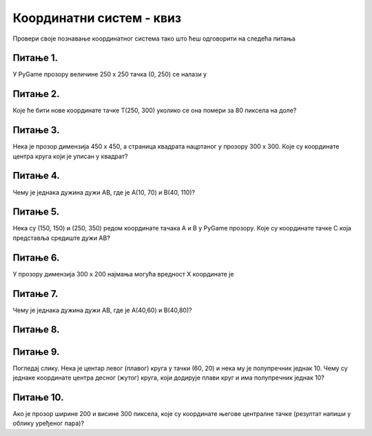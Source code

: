 Координатни систем - квиз
=========================

Провери своје познавање координатног система тако што ћеш одговорити на следећа питања

Питање 1.
~~~~~~~~~

У PyGame прозору величине 250 x 250 тачка (0, 250) се налази у


.. mchoice:: korner
    :answer_a: горњем левом углу прозора,
    :feedback_a: Нетачно    
    :answer_b: доњем десном углу прозора,
    :feedback_b: Нетачно    
    :answer_c: доњем левом углу прозора,
    :feedback_c: Тачно
    :answer_d: горњем десном углу прозора.
    :feedback_d: Нетачно    
    :correct: c
    
    Изабери тачан одговор:

Питање 2.
~~~~~~~~~

Које ће бити нове координате тачке T(250, 300) уколико се она помери за 80 пиксела на доле?


.. mchoice:: tacke3
    :answer_a: (250, 220)
    :feedback_a: Нетачно    
    :answer_b: (250, 380)
    :feedback_b: Тачно
    :answer_c: (170, 300)
    :feedback_c: Нетачно    
    :answer_d: (330, 300)
    :feedback_d: Нетачно    
    :correct: b
    
    Изабери тачан одговор:

Питање 3.
~~~~~~~~~

Нека је прозор димензија 450 x 450, а страница квадрата нацртаног у прозору 300 x 300. Које су координате центра круга који је уписан у квадрат?

.. image:: ../_images/pg_koord_kvadratKrugCentar.jpg


.. mchoice:: kvadrat_krug
    :answer_a: (150, 150)
    :feedback_a: Нетачно    
    :answer_b: (300, 150)
    :feedback_b: Тачно
    :answer_c: (150, 300)
    :feedback_c: Нетачно    
    :answer_d: (300, 300)
    :feedback_d: Нетачно    
    :answer_e: Ниједан од осталих понуђених одговора није тачан.    
    :feedback_e: Нетачно    
    :correct: b
    
    Изабери тачан одговор:

Питање 4.
~~~~~~~~~~~

Чему је једнака дужина дужи АB, где је А(10, 70) и B(40, 110)?


.. mchoice:: tacke7
    :answer_a: 50
    :feedback_a: Тачно
    :answer_b: 30
    :feedback_b: Нетачно    
    :answer_c: 70
    :feedback_c: Нетачно    
    :answer_d: 40
    :feedback_d: Нетачно    
    :correct: a
    
    Изабери тачан одговор:

Питање 5.
~~~~~~~~~~~

Нека су (150, 150) и (250, 350) редом координате тачака A и B у PyGame прозору. Које су координате тачке C која представља средиште дужи AB?


.. mchoice:: tacke4xy
    :answer_a: (150, 350)
    :feedback_a: Нетачно    
    :answer_b: (150, 250)
    :feedback_b: Нетачно    
    :answer_c: (200, 350)
    :feedback_c: Нетачно    
    :answer_d: (200, 250)
    :feedback_d: Тачно
    :answer_e: Ниједан од осталих понуђених одговора није тачан.
    :feedback_e: Нетачно    
    :correct: d
    
    Изабери тачан одговор:

Питање 6.
~~~~~~~~~

У прозору димензија 300 x 200 најмања могућа вредност X координате је 


.. mchoice:: minx
    :answer_a: -300
    :feedback_a: Нетачно    
    :answer_b: -200
    :feedback_b: Нетачно    
    :answer_c: 300
    :feedback_c: Нетачно    
    :answer_d: 0
    :feedback_d: Тачно
    :answer_e: 200
    :feedback_e: Нетачно    
    :correct: d
    
    Изабери тачан одговор:

Питање 7.
~~~~~~~~~

Чему је једнака дужина дужи АB, где је А(40,60) и B(40,80)?


.. mchoice:: tacke2
    :answer_a: 0
    :feedback_a: Нетачно    
    :answer_b: 20
    :feedback_b: Тачно
    :answer_c: 40
    :feedback_c: Нетачно    
    :answer_d: 60
    :feedback_d: Нетачно    
    :answer_e: Ниједан од осталих понуђених одговора није тачан.
    :feedback_e: Нетачно    
    :correct: b
    
    Изабери тачан одговор:

Питање 8.
~~~~~~~~~  

.. mchoice:: pygame_quiz_koordinate_rast
   :multiple_answers:
   :answer_a: Координата :math:`x` расте слева надесно.
   :answer_b: Координата :math:`y` опада од врха ка дну екрана.
   :answer_c: Тачке на горњој ивици екрана имају координату :math:`y` једнаку 0.
   :answer_d: Тачке на десној ивици екрана имају координату :math:`y` једнаку 0.
   :answer_e: Тачка у доњем десном углу екрана има највеће обе координате. 
   :correct: a, c, e
   :feedback_a: Тачно.
   :feedback_b: Координата :math:`y` расте од врха ка дну екрана.
   :feedback_c: Тачно.
   :feedback_d: Тачке на десној ивици екрана имају највећу :math:`y` координату.
   :feedback_e: Тачно.

   Означи тачна тврђења.

Питање 9.
~~~~~~~~~

Погледај слику. Нека је центар левог (плавог) круга у тачки (60, 20) и нека му је полупречник једнак 10. Чему су једнаке координате центра десног (жутог) круга, који додирује плави круг и има полупречник једнак 10?

.. image:: ../_images/pg_koord_krugoviCentarDesnog.jpg


.. mchoice:: tacke8
    :answer_a: (70, 30)
    :feedback_a: Нетачно    
    :answer_b: (70, 20)
    :feedback_b: Нетачно    
    :answer_c: (80, 40)
    :feedback_c: Нетачно    
    :answer_d: (60, 40)
    :feedback_d: Нетачно    
    :answer_e: Ниједан од осталих понуђених одговора није тачан.
    :feedback_e: Тачно
    :correct: e
    
    Изабери тачан одговор:

Питање 10.
~~~~~~~~~~

Ако је прозор ширине 200 и висине 300 пиксела, које су координате његове централне тачке (резултат напиши у облику уређеног пара)?

.. mchoice:: tacke9
    :answer_a: (100, 150)
    :feedback_a: Тачно    
    :answer_b: (200, 150)
    :feedback_b: Нетачно    
    :answer_c: (0, 0)
    :feedback_c: Нетачно    
    :answer_d: (150, 150)
    :feedback_d: Нетачно    
    :correct: a
    
    Изабери тачан одговор: